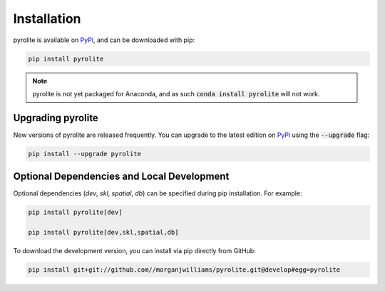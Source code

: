 Installation
================

pyrolite is available on `PyPi <https://pypi.org/project/pyrolite/>`_, and can be downloaded with pip:

.. code-block:: bash

   pip install pyrolite


.. note:: pyrolite is not yet packaged for Anaconda, and as such :code:`conda install pyrolite` will not work.


Upgrading pyrolite
--------------------

New versions of pyrolite are released frequently. You can upgrade to the latest edition
on `PyPi <https://pypi.org/project/pyrolite/>`_ using the :code:`--upgrade` flag:

.. code-block:: bash

   pip install --upgrade pyrolite


Optional Dependencies and Local Development
-------------------------------------------

Optional dependencies (`dev`, `skl`, `spatial`, `db`) can be specified during pip installation.
For example:

.. code-block:: bash

   pip install pyrolite[dev]

   pip install pyrolite[dev,skl,spatial,db]


To download the development version, you can install via pip directly from GitHub:

.. code-block:: bash

   pip install git+git://github.com//morganjwilliams/pyrolite.git@develop#egg=pyrolite
